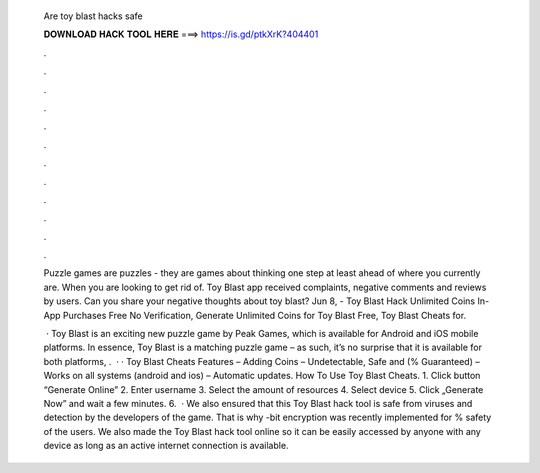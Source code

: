  Are toy blast hacks safe
  
  
  
  𝐃𝐎𝐖𝐍𝐋𝐎𝐀𝐃 𝐇𝐀𝐂𝐊 𝐓𝐎𝐎𝐋 𝐇𝐄𝐑𝐄 ===> https://is.gd/ptkXrK?404401
  
  
  
  .
  
  
  
  .
  
  
  
  .
  
  
  
  .
  
  
  
  .
  
  
  
  .
  
  
  
  .
  
  
  
  .
  
  
  
  .
  
  
  
  .
  
  
  
  .
  
  
  
  .
  
  Puzzle games are puzzles - they are games about thinking one step at least ahead of where you currently are. When you are looking to get rid of. Toy Blast app received complaints, negative comments and reviews by users. Can you share your negative thoughts about toy blast? Jun 8, - Toy Blast Hack Unlimited Coins In-App Purchases Free No Verification, Generate Unlimited Coins for Toy Blast Free, Toy Blast Cheats for.
  
   · Toy Blast is an exciting new puzzle game by Peak Games, which is available for Android and iOS mobile platforms. In essence, Toy Blast is a matching puzzle game – as such, it’s no surprise that it is available for both platforms, .  · · Toy Blast Cheats Features – Adding Coins – Undetectable, Safe and (% Guaranteed) – Works on all systems (android and ios) – Automatic updates. How To Use Toy Blast Cheats. 1. Click button “Generate Online” 2. Enter username 3. Select the amount of resources 4. Select device 5. Click „Generate Now” and wait a few minutes. 6.  · We also ensured that this Toy Blast hack tool is safe from viruses and detection by the developers of the game. That is why -bit encryption was recently implemented for % safety of the users. We also made the Toy Blast hack tool online so it can be easily accessed by anyone with any device as long as an active internet connection is available.
